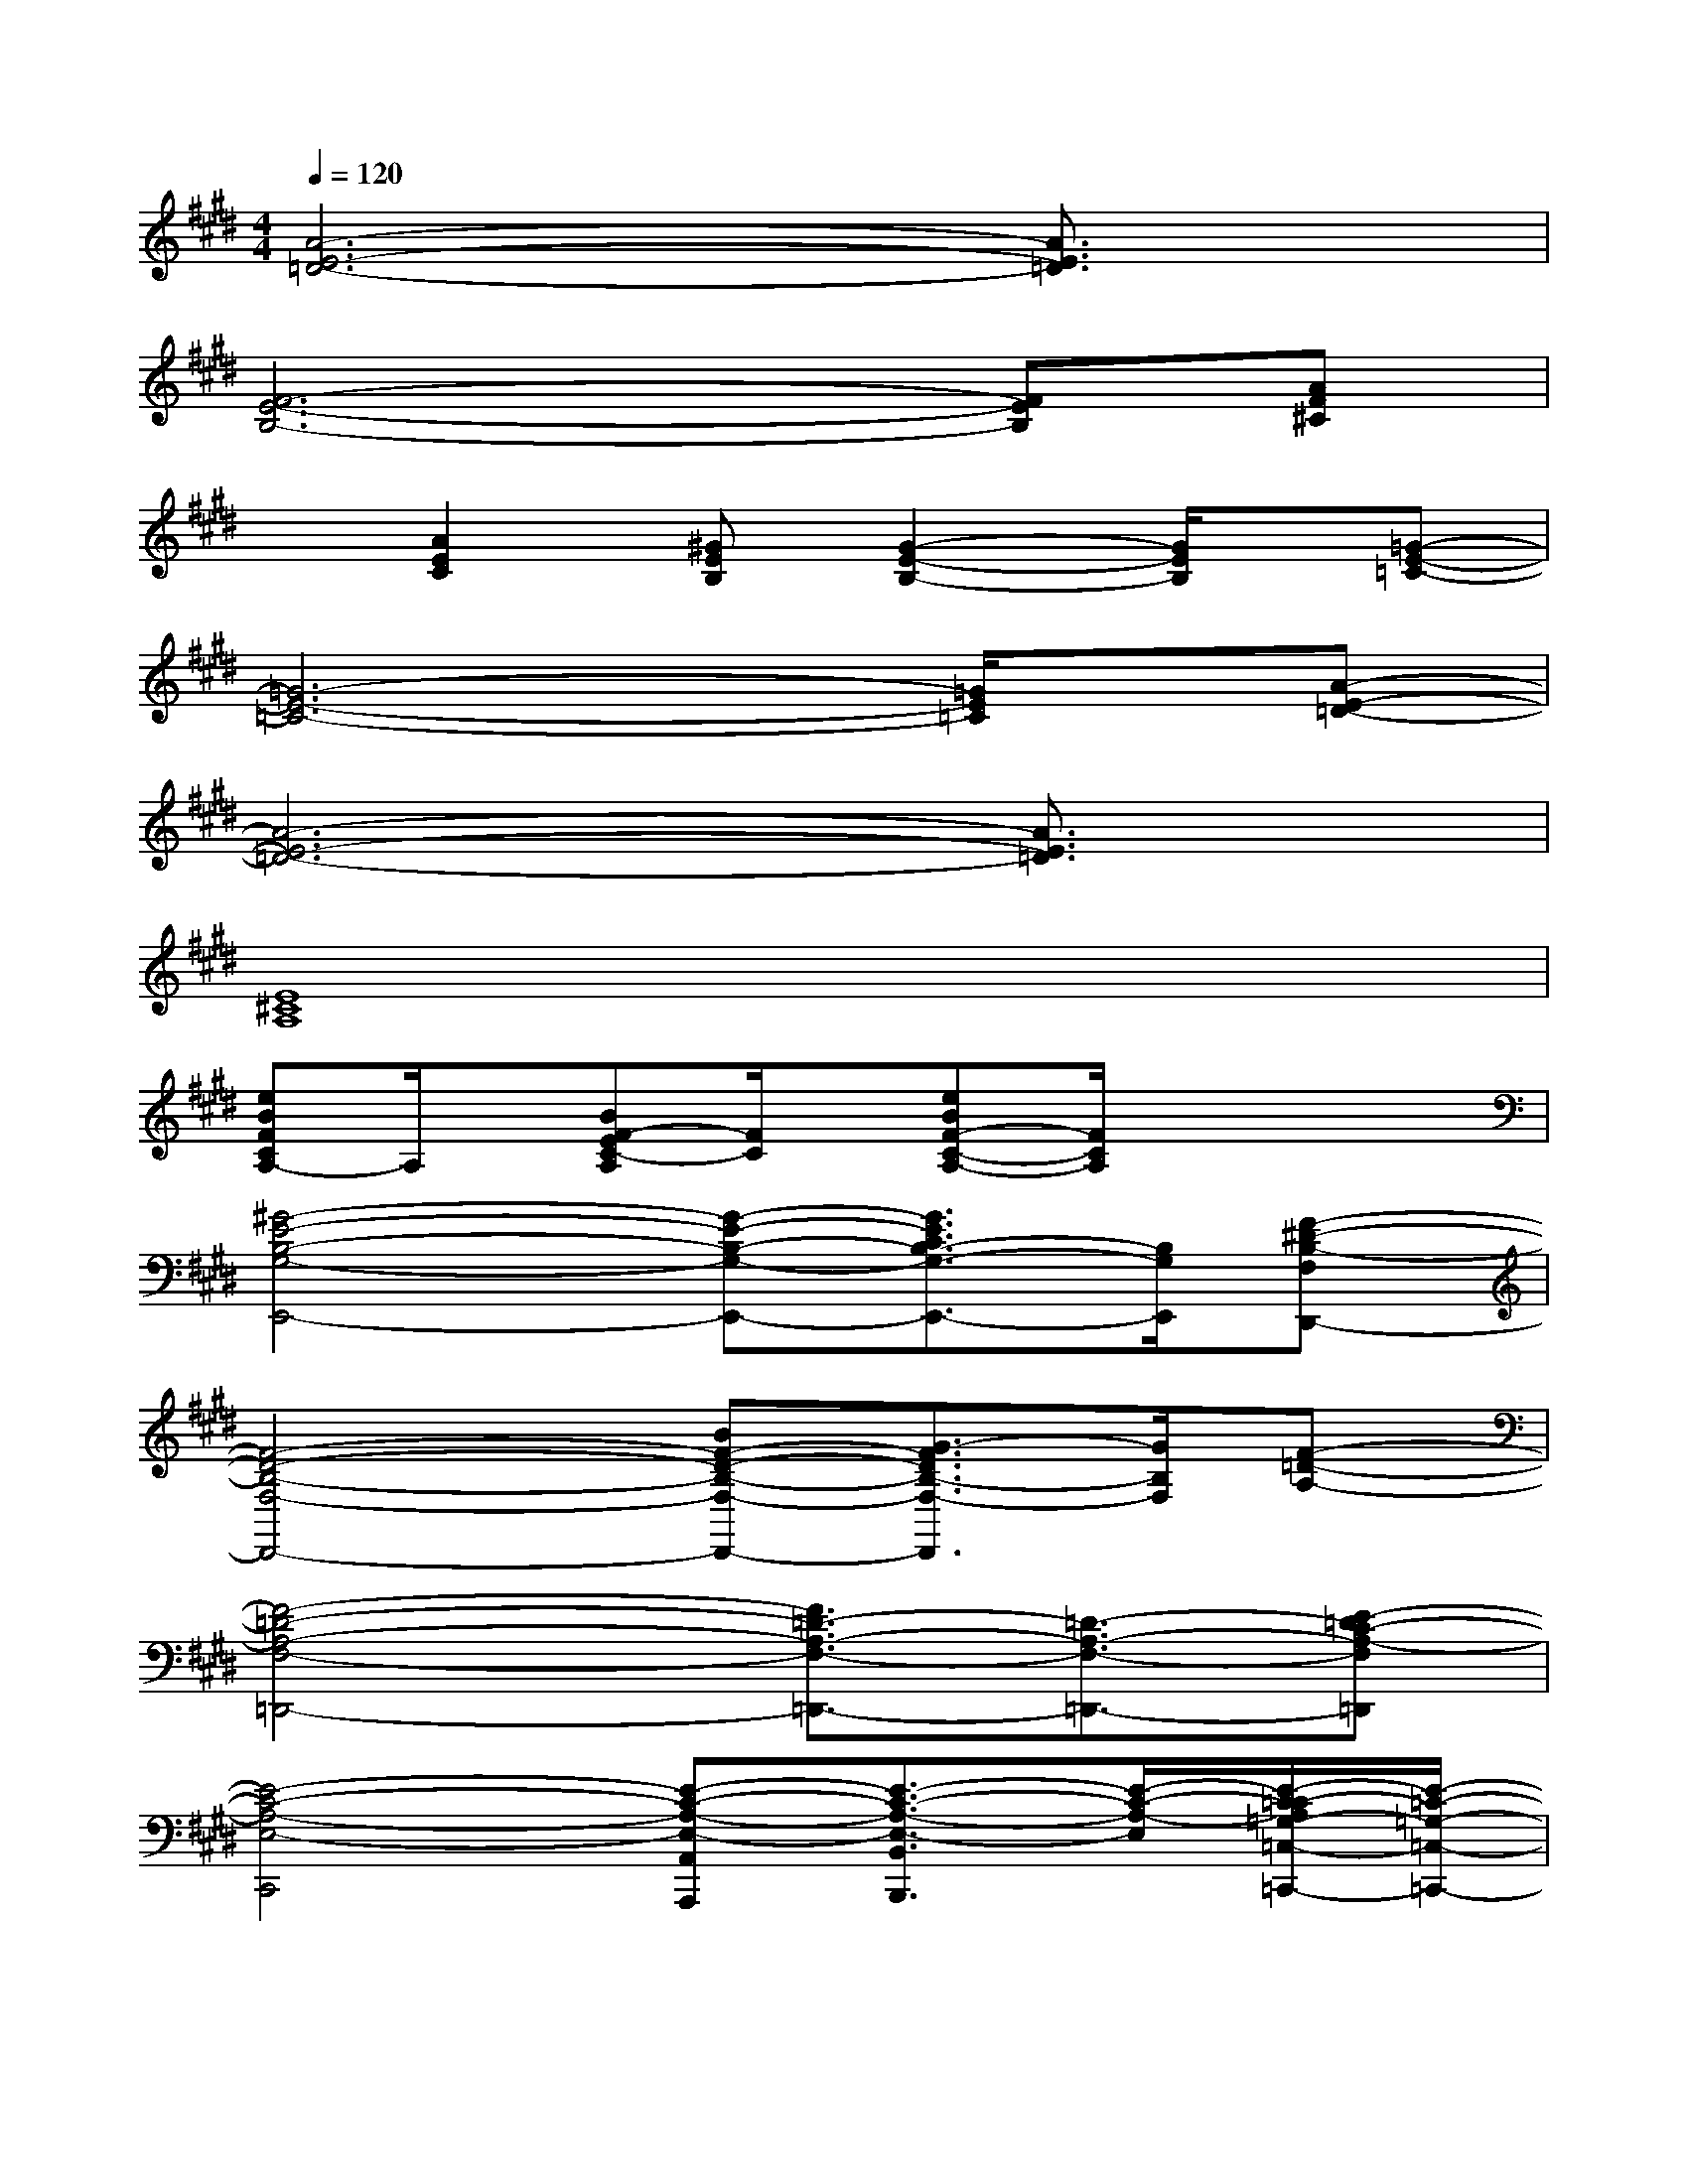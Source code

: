 X:1
T:
M:4/4
L:1/8
Q:1/4=120
K:E%4sharps
V:1
[A6-E6-=D6-][A3/2E3/2=D3/2]x/2|
[F6-E6-B,6-][FEB,][AF^C]|
x[A2E2C2][^GEB,][G2-E2-B,2-][G/2E/2B,/2]x/2[=G-E-=C-]|
[=G6-E6-=C6-][=G/2E/2=C/2]x/2[A-E-=D-]|
[A6-E6-=D6-][A3/2E3/2=D3/2]x/2|
[E8^C8A,8]|
[eBFCA,-]A,/2x/2[BF-EC-A,][F/2C/2]x/2[eBF-C-A,-][F/2C/2A,/2]x2x/2|
[^G4-E4-B,4-G,4-E,,4-][G-E-B,-G,-E,,-][G3/2E3/2C3/2B,3/2-G,3/2-E,,3/2-][B,/2G,/2E,,/2][F-^D-B,-F,D,,-]|
[F4-D4-B,4-F,4-D,,4-][BF-D-B,-F,-D,,-][G3/2-F3/2D3/2B,3/2-F,3/2-D,,3/2][G/2B,/2F,/2][F-=D-A,-]|
[F4-=D4-A,4-F,4-=D,,4-][F3/2=D3/2-A,3/2-F,3/2-=D,,3/2-][=D3/2-A,3/2-F,3/2-=D,,3/2-][E-=DC-A,-F,=D,,]|
[E4-C4-A,4-E,4-C,,4][E-C-A,-E,-A,,A,,,][E3/2-C3/2-A,3/2-E,3/2-B,,3/2B,,,3/2][E/2-C/2-A,/2-E,/2][E/2-C/2=C/2-A,/2=G,/2-=C,/2-=C,,/2-][E/2-=C/2-=G,/2-=C,/2-=C,,/2-]|
[E3-=C3-=G,3-=C,3-=C,,3-][E/2-=C/2-=G,/2-=C,/2=C,,/2][E/2=C/2=G,/2][=G3E3=C3=C,3=C,,3][B-^G-E-B,,-B,,,-]|
[B3G3E3B,,3B,,,3][A3/2-E3/2-^C3/2B,,3/2-B,,,3/2-][A/2E/2B,,/2-B,,,/2-][G3/2-E3/2-B,3/2B,,3/2-B,,,3/2-][G/2E/2B,,/2-B,,,/2-][B,,/2B,,,/2]x/2|
[F2-E2-C2-A,2-F,2-F,,2-][F/2-E/2C/2-A,/2-F,/2-F,,/2-][F/2C/2A,/2F,/2F,,/2][G3-F3E3^D3-B,3-G,3-G,,3-][G/2D/2B,/2-G,/2-G,,/2][B,/2G,/2][A-F-E-C-A,-A,,-]|
[A2-F2E2-C2-A,2-A,,2-][A/2E/2C/2A,/2A,,/2-]A,,/2[B2-F2-E2-B,2-B,,2-][B/2F/2-E/2-B,/2-B,,/2][F/2-E/2-B,/2-][B3/2F3/2E3/2B,3/2B,,3/2-]B,,/2|
[G6-E6-B,6-E,6-E,,6-][G/2E/2B,/2E,/2-E,,/2-][E,/2-E,,/2-][G/2-D/2-B,/2-E,/2E,,/2][G/2-D/2-B,/2-]